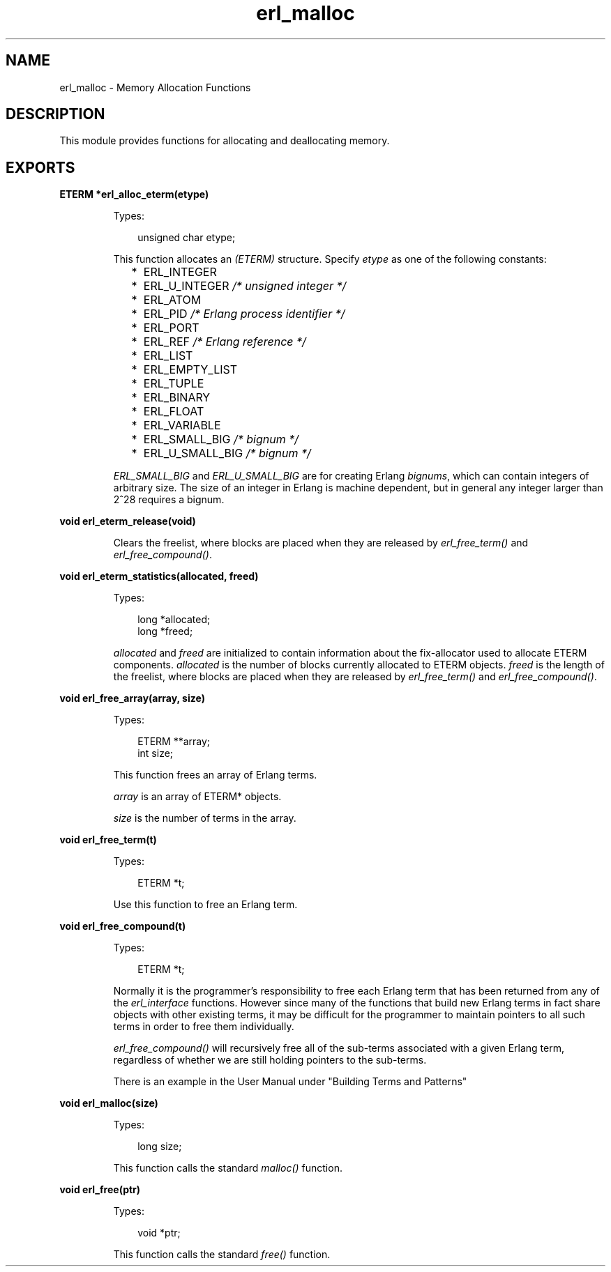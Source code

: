 .TH erl_malloc 3 "erl_interface 3.8.2" "Ericsson AB" "C Library Functions"
.SH NAME
erl_malloc \- Memory Allocation Functions
.SH DESCRIPTION
.LP
This module provides functions for allocating and deallocating memory\&.
.SH EXPORTS
.LP
.B
ETERM *erl_alloc_eterm(etype)
.br
.RS
.LP
Types:

.RS 3
unsigned char etype;
.br
.RE
.RE
.RS
.LP
This function allocates an \fI(ETERM)\fR\& structure\&. Specify \fIetype\fR\& as one of the following constants:
.RS 2
.TP 2
*
ERL_INTEGER
.LP
.TP 2
*
ERL_U_INTEGER \fI/* unsigned integer */\fR\&
.LP
.TP 2
*
ERL_ATOM
.LP
.TP 2
*
ERL_PID \fI/* Erlang process identifier */\fR\&
.LP
.TP 2
*
ERL_PORT
.LP
.TP 2
*
ERL_REF \fI/* Erlang reference */\fR\&
.LP
.TP 2
*
ERL_LIST
.LP
.TP 2
*
ERL_EMPTY_LIST
.LP
.TP 2
*
ERL_TUPLE
.LP
.TP 2
*
ERL_BINARY
.LP
.TP 2
*
ERL_FLOAT
.LP
.TP 2
*
ERL_VARIABLE
.LP
.TP 2
*
ERL_SMALL_BIG \fI/* bignum */\fR\&
.LP
.TP 2
*
ERL_U_SMALL_BIG \fI/* bignum */\fR\&
.LP
.RE

.LP
\fIERL_SMALL_BIG\fR\& and \fIERL_U_SMALL_BIG\fR\& are for creating Erlang \fIbignums\fR\&, which can contain integers of arbitrary size\&. The size of an integer in Erlang is machine dependent, but in general any integer larger than 2^28 requires a bignum\&.
.RE
.LP
.B
void erl_eterm_release(void)
.br
.RS
.LP
Clears the freelist, where blocks are placed when they are released by \fIerl_free_term()\fR\& and \fIerl_free_compound()\fR\&\&.
.RE
.LP
.B
void erl_eterm_statistics(allocated, freed)
.br
.RS
.LP
Types:

.RS 3
long *allocated;
.br
long *freed;
.br
.RE
.RE
.RS
.LP
\fIallocated\fR\& and \fIfreed\fR\& are initialized to contain information about the fix-allocator used to allocate ETERM components\&. \fIallocated\fR\& is the number of blocks currently allocated to ETERM objects\&. \fIfreed\fR\& is the length of the freelist, where blocks are placed when they are released by \fIerl_free_term()\fR\& and \fIerl_free_compound()\fR\&\&.
.RE
.LP
.B
void erl_free_array(array, size)
.br
.RS
.LP
Types:

.RS 3
ETERM **array;
.br
int size;
.br
.RE
.RE
.RS
.LP
This function frees an array of Erlang terms\&.
.LP
\fIarray\fR\& is an array of ETERM* objects\&.
.LP
\fIsize\fR\& is the number of terms in the array\&.
.RE
.LP
.B
void erl_free_term(t)
.br
.RS
.LP
Types:

.RS 3
ETERM *t;
.br
.RE
.RE
.RS
.LP
Use this function to free an Erlang term\&.
.RE
.LP
.B
void erl_free_compound(t)
.br
.RS
.LP
Types:

.RS 3
ETERM *t;
.br
.RE
.RE
.RS
.LP
Normally it is the programmer\&'s responsibility to free each Erlang term that has been returned from any of the \fIerl_interface\fR\& functions\&. However since many of the functions that build new Erlang terms in fact share objects with other existing terms, it may be difficult for the programmer to maintain pointers to all such terms in order to free them individually\&.
.LP
\fIerl_free_compound()\fR\& will recursively free all of the sub-terms associated with a given Erlang term, regardless of whether we are still holding pointers to the sub-terms\&.
.LP
There is an example in the User Manual under "Building Terms and Patterns"
.RE
.LP
.B
void erl_malloc(size)
.br
.RS
.LP
Types:

.RS 3
long size;
.br
.RE
.RE
.RS
.LP
This function calls the standard \fImalloc()\fR\& function\&.
.RE
.LP
.B
void erl_free(ptr)
.br
.RS
.LP
Types:

.RS 3
void *ptr;
.br
.RE
.RE
.RS
.LP
This function calls the standard \fIfree()\fR\& function\&.
.RE